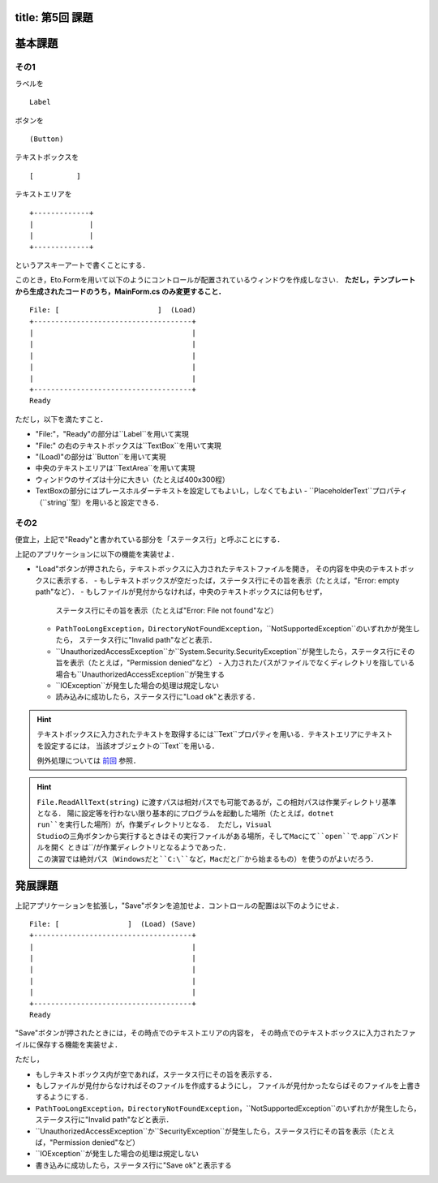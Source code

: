 -----------------
title: 第5回 課題
-----------------


--------
基本課題
--------

その1
~~~~~

ラベルを

:: 

    Label


ボタンを

:: 

    (Button)

テキストボックスを

:: 

    [          ]

テキストエリアを

::

    +-------------+
    |             |
    |             |
    +-------------+

というアスキーアートで書くことにする．

このとき，Eto.Formを用いて以下のようにコントロールが配置されているウィンドウを作成しなさい．
**ただし，テンプレートから生成されたコードのうち，MainForm.cs のみ変更すること．**

::

     File: [                       ]  (Load) 
     +-------------------------------------+
     |                                     |
     |                                     |
     |                                     |
     |                                     |
     |                                     |
     +-------------------------------------+
     Ready


ただし，以下を満たすこと．

- "File:"，"Ready"の部分は``Label``を用いて実現
- "File:" の右のテキストボックスは``TextBox``を用いて実現
- "(Load)"の部分は``Button``を用いて実現
- 中央のテキストエリアは``TextArea``を用いて実現
- ウィンドウのサイズは十分に大きい（たとえば400x300程）
- TextBoxの部分にはプレースホルダーテキストを設定してもよいし，しなくてもよい
  - ``PlaceholderText``プロパティ（``string``型）を用いると設定できる．


その2
~~~~~

便宜上，上記で"Ready"と書かれている部分を「ステータス行」と呼ぶことにする．


上記のアプリケーションに以下の機能を実装せよ．

- "Load"ボタンが押されたら，テキストボックスに入力されたテキストファイルを開き，
  その内容を中央のテキストボックスに表示する．
  - もしテキストボックスが空だったば，ステータス行にその旨を表示（たとえば，"Error: empty path"など）．
  - もしファイルが見付からなければ，中央のテキストボックスには何もせず，
    ステータス行にその旨を表示（たとえば"Error: File not found"など）
  - ``PathTooLongException``，``DirectoryNotFoundException``，``NotSupportedException``のいずれかが発生したら，
    ステータス行に"Invalid path"などと表示．
  - ``UnauthorizedAccessException``か``System.Security.SecurityException``が発生したら，ステータス行にその旨を表示（たとえば，"Permission denied"など）    
    - 入力されたパスがファイルでなくディレクトリを指している場合も``UnauthorizedAccessException``が発生する
  - ``IOException``が発生した場合の処理は規定しない
  - 読み込みに成功したら，ステータス行に"Load ok"と表示する．

.. hint:: 
   
   テキストボックスに入力されたテキストを取得するには``Text``プロパティを用いる．テキストエリアにテキストを設定するには，
   当該オブジェクトの``Text``を用いる．

   例外処理については `前回 <./w4.html>`__ 参照．

.. hint::

   ``File.ReadAllText(string)`` に渡すパスは相対パスでも可能であるが，この相対パスは作業ディレクトリ基準となる．
   陽に設定等を行わない限り基本的にプログラムを起動した場所（たとえば，``dotnet run``を実行した場所）が，作業ディレクトリとなる．
   ただし，Visual Studioの三角ボタンから実行するときはその実行ファイルがある場所，そしてMacにて``open``で``.app``バンドルを開く
   ときは``/``が作業ディレクトリとなるようであった．
   この演習では絶対パス（Windowsだと``C:\``など，Macだと``/``から始まるもの）を使うのがよいだろう．


--------
発展課題
--------

上記アプリケーションを拡張し，"Save"ボタンを追加せよ．コントロールの配置は以下のようにせよ．

::

     File: [                ]  (Load) (Save)
     +-------------------------------------+
     |                                     |
     |                                     |
     |                                     |
     |                                     |
     |                                     |
     +-------------------------------------+
     Ready


"Save"ボタンが押されたときには，その時点でのテキストエリアの内容を，
その時点でのテキストボックスに入力されたファイルに保存する機能を実装せよ．

ただし，

- もしテキストボックス内が空であれば，ステータス行にその旨を表示する．
- もしファイルが見付からなければそのファイルを作成するようにし，
  ファイルが見付かったならばそのファイルを上書きするようにする．
- ``PathTooLongException``，``DirectoryNotFoundException``，``NotSupportedException``のいずれかが発生したら，
  ステータス行に"Invalid path"などと表示．
- ``UnauthorizedAccessException``か``SecurityException``が発生したら，ステータス行にその旨を表示（たとえば，"Permission denied"など）    
- ``IOException``が発生した場合の処理は規定しない
- 書き込みに成功したら，ステータス行に"Save ok"と表示する
